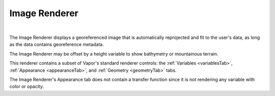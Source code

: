 .. _imageRenderer:

Image Renderer
______________

.. raw:: html

    <iframe width="560" height="315" src="https://www.youtube.com/embed/84sWTNgUvUU" frameborder="0" allow="accelerometer; autoplay; encrypted-media; gyroscope; picture-in-picture" allowfullscreen></iframe>

|

The Image Renderer displays a georeferenced image that is automatically reprojected and fit to the user's data, as long as the data contains georeference metadata.  

The Image Renderer may be offset by a height variable to show bathymetry or mountainous terrain.

This renderer contains a subset of Vapor's standard renderer controls: the :ref:`Variables <variablesTab>`, :ref:`Appearance <appearanceTab>`, and :ref:`Geometry <geometryTab>` tabs.

The Image Renderer's Appearance tab does not contain a transfer function since it is not rendering any variable with color or opacity.
